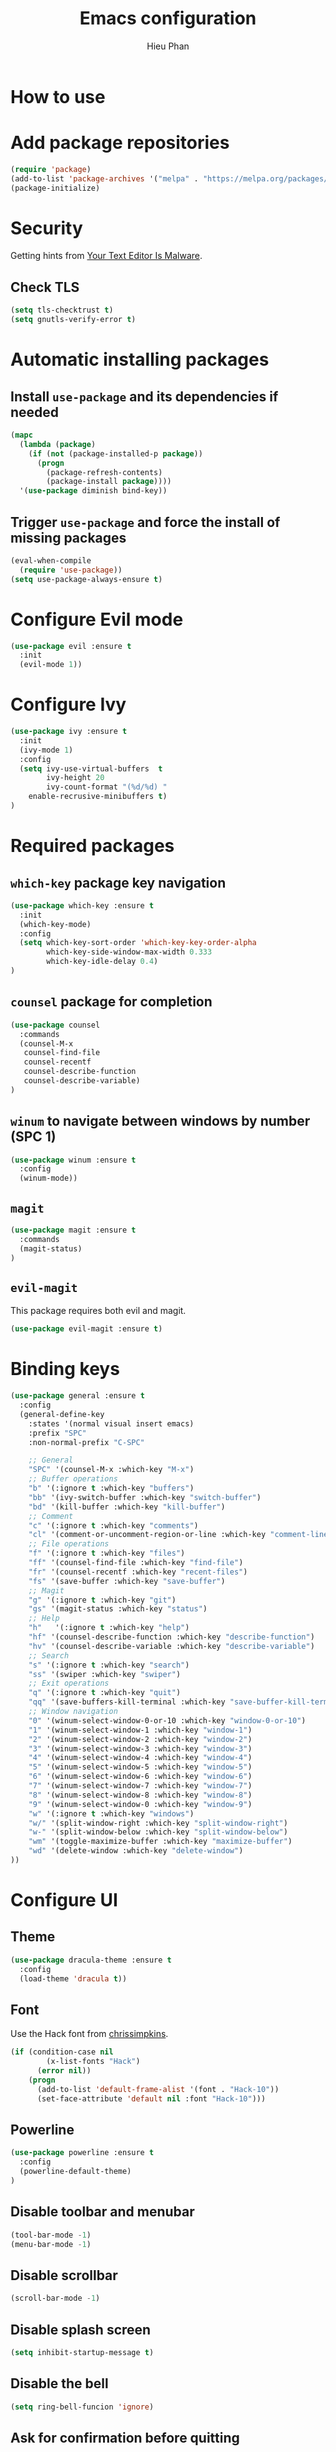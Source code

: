 #+TITLE: Emacs configuration
#+AUTHOR: Hieu Phan

* How to use

* Add package repositories
#+BEGIN_SRC emacs-lisp
(require 'package)
(add-to-list 'package-archives '("melpa" . "https://melpa.org/packages/") t)
(package-initialize)
#+END_SRC

* Security
Getting hints from [[https://glyph.twistedmatrix.com/2015/11/editor-malware.html][Your Text Editor Is Malware]].
** Check TLS
#+BEGIN_SRC emacs-lisp
(setq tls-checktrust t)
(setq gnutls-verify-error t)
#+END_SRC

* Automatic installing packages
** Install =use-package= and its dependencies if needed
#+BEGIN_SRC emacs-lisp
(mapc
  (lambda (package)
    (if (not (package-installed-p package))
      (progn
        (package-refresh-contents)
        (package-install package))))
  '(use-package diminish bind-key))
#+END_SRC
** Trigger =use-package= and force the install of missing packages
#+BEGIN_SRC emacs-lisp
(eval-when-compile
  (require 'use-package))
(setq use-package-always-ensure t)
#+END_SRC

* Configure Evil mode
#+BEGIN_SRC emacs-lisp
(use-package evil :ensure t
  :init
  (evil-mode 1))
#+END_SRC

* Configure Ivy
#+BEGIN_SRC emacs-lisp
(use-package ivy :ensure t
  :init
  (ivy-mode 1)
  :config
  (setq ivy-use-virtual-buffers  t
        ivy-height 20
        ivy-count-format "(%d/%d) "
	enable-recrusive-minibuffers t)
)
#+END_SRC

* Required packages
** =which-key= package key navigation
#+BEGIN_SRC emacs-lisp
(use-package which-key :ensure t
  :init
  (which-key-mode)
  :config
  (setq which-key-sort-order 'which-key-key-order-alpha
        which-key-side-window-max-width 0.333
        which-key-idle-delay 0.4)
)
#+END_SRC
** =counsel= package for completion
#+BEGIN_SRC emacs-lisp
(use-package counsel
  :commands
  (counsel-M-x
   counsel-find-file
   counsel-recentf
   counsel-describe-function
   counsel-describe-variable)
)
#+END_SRC
** =winum= to navigate between windows by number (SPC 1)
#+BEGIN_SRC emacs-lisp
(use-package winum :ensure t
  :config
  (winum-mode))
#+END_SRC
** =magit=
#+BEGIN_SRC emacs-lisp
(use-package magit :ensure t
  :commands
  (magit-status)
)
#+END_SRC   
** =evil-magit=
   This package requires both evil and magit.
#+BEGIN_SRC emacs-lisp
(use-package evil-magit :ensure t)
#+END_SRC

* Binding keys
#+BEGIN_SRC emacs-lisp
(use-package general :ensure t
  :config
  (general-define-key
    :states '(normal visual insert emacs)
    :prefix "SPC"
    :non-normal-prefix "C-SPC"

    ;; General
    "SPC" '(counsel-M-x :which-key "M-x")
    ;; Buffer operations
    "b" '(:ignore t :which-key "buffers")
    "bb" '(ivy-switch-buffer :which-key "switch-buffer")
    "bd" '(kill-buffer :which-key "kill-buffer")
    ;; Comment
    "c" '(:ignore t :which-key "comments")
    "cl" '(comment-or-uncomment-region-or-line :which-key "comment-line")
    ;; File operations
    "f" '(:ignore t :which-key "files")
    "ff" '(counsel-find-file :which-key "find-file")
    "fr" '(counsel-recentf :which-key "recent-files")
    "fs" '(save-buffer :which-key "save-buffer")
    ;; Magit
    "g" '(:ignore t :which-key "git")
    "gs" '(magit-status :which-key "status")
    ;; Help
    "h"   '(:ignore t :which-key "help")
    "hf" '(counsel-describe-function :which-key "describe-function")
    "hv" '(counsel-describe-variable :which-key "describe-variable")
    ;; Search
    "s" '(:ignore t :which-key "search")
    "ss" '(swiper :which-key "swiper")
    ;; Exit operations
    "q" '(:ignore t :which-key "quit")
    "qq" '(save-buffers-kill-terminal :which-key "save-buffer-kill-terminal")
    ;; Window navigation
    "0" '(winum-select-window-0-or-10 :which-key "window-0-or-10")
    "1" '(winum-select-window-1 :which-key "window-1")
    "2" '(winum-select-window-2 :which-key "window-2")
    "3" '(winum-select-window-3 :which-key "window-3")
    "4" '(winum-select-window-4 :which-key "window-4")
    "5" '(winum-select-window-5 :which-key "window-5")
    "6" '(winum-select-window-6 :which-key "window-6")
    "7" '(winum-select-window-7 :which-key "window-7")
    "8" '(winum-select-window-8 :which-key "window-8")
    "9" '(winum-select-window-0 :which-key "window-9")
    "w" '(:ignore t :which-key "windows")
    "w/" '(split-window-right :which-key "split-window-right")
    "w-" '(split-window-below :which-key "split-window-below")
    "wm" '(toggle-maximize-buffer :which-key "maximize-buffer")
    "wd" '(delete-window :which-key "delete-window")
))
#+END_SRC

* Configure UI
** Theme
#+BEGIN_SRC emacs-lisp
(use-package dracula-theme :ensure t
  :config
  (load-theme 'dracula t))
#+END_SRC
** Font
Use the Hack font from [[https://github.com/chrissimpkins/Hack][chrissimpkins]].
#+BEGIN_SRC emacs-lisp
(if (condition-case nil
        (x-list-fonts "Hack")
      (error nil))
    (progn
      (add-to-list 'default-frame-alist '(font . "Hack-10"))
      (set-face-attribute 'default nil :font "Hack-10")))
#+END_SRC
** Powerline
#+BEGIN_SRC emacs-lisp
(use-package powerline :ensure t
  :config
  (powerline-default-theme)
)
#+END_SRC
** Disable toolbar and menubar
#+BEGIN_SRC emacs-lisp
(tool-bar-mode -1)
(menu-bar-mode -1)
#+END_SRC
** Disable scrollbar
#+BEGIN_SRC emacs-lisp
(scroll-bar-mode -1)
#+END_SRC
** Disable splash screen
#+BEGIN_SRC emacs-lisp
(setq inhibit-startup-message t)
#+END_SRC
** Disable the bell
#+BEGIN_SRC emacs-lisp
(setq ring-bell-funcion 'ignore)
#+END_SRC
** Ask for confirmation before quitting
#+BEGIN_SRC emacs-lisp
(setq confirm-kill-emacs 'y-or-n-p)
#+END_SRC
** Highlight the current line
#+BEGIN_SRC emacs-lisp
(when window-system
  (global-hl-line-mode))
#+END_SRC
** Show ruler at 80

* Startup behavior
** Toggle fullscreen by default
#+BEGIN_SRC emacs-lisp
(toggle-frame-maximized)
#+END_SRC
** Empty scratch buffer
#+BEGIN_SRC emacs-lisp
(setq initial-scratch-message nil)
#+END_SRC

